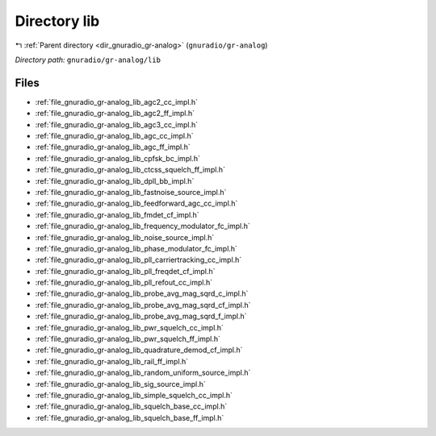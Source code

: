.. _dir_gnuradio_gr-analog_lib:


Directory lib
=============


|exhale_lsh| :ref:`Parent directory <dir_gnuradio_gr-analog>` (``gnuradio/gr-analog``)

.. |exhale_lsh| unicode:: U+021B0 .. UPWARDS ARROW WITH TIP LEFTWARDS

*Directory path:* ``gnuradio/gr-analog/lib``


Files
-----

- :ref:`file_gnuradio_gr-analog_lib_agc2_cc_impl.h`
- :ref:`file_gnuradio_gr-analog_lib_agc2_ff_impl.h`
- :ref:`file_gnuradio_gr-analog_lib_agc3_cc_impl.h`
- :ref:`file_gnuradio_gr-analog_lib_agc_cc_impl.h`
- :ref:`file_gnuradio_gr-analog_lib_agc_ff_impl.h`
- :ref:`file_gnuradio_gr-analog_lib_cpfsk_bc_impl.h`
- :ref:`file_gnuradio_gr-analog_lib_ctcss_squelch_ff_impl.h`
- :ref:`file_gnuradio_gr-analog_lib_dpll_bb_impl.h`
- :ref:`file_gnuradio_gr-analog_lib_fastnoise_source_impl.h`
- :ref:`file_gnuradio_gr-analog_lib_feedforward_agc_cc_impl.h`
- :ref:`file_gnuradio_gr-analog_lib_fmdet_cf_impl.h`
- :ref:`file_gnuradio_gr-analog_lib_frequency_modulator_fc_impl.h`
- :ref:`file_gnuradio_gr-analog_lib_noise_source_impl.h`
- :ref:`file_gnuradio_gr-analog_lib_phase_modulator_fc_impl.h`
- :ref:`file_gnuradio_gr-analog_lib_pll_carriertracking_cc_impl.h`
- :ref:`file_gnuradio_gr-analog_lib_pll_freqdet_cf_impl.h`
- :ref:`file_gnuradio_gr-analog_lib_pll_refout_cc_impl.h`
- :ref:`file_gnuradio_gr-analog_lib_probe_avg_mag_sqrd_c_impl.h`
- :ref:`file_gnuradio_gr-analog_lib_probe_avg_mag_sqrd_cf_impl.h`
- :ref:`file_gnuradio_gr-analog_lib_probe_avg_mag_sqrd_f_impl.h`
- :ref:`file_gnuradio_gr-analog_lib_pwr_squelch_cc_impl.h`
- :ref:`file_gnuradio_gr-analog_lib_pwr_squelch_ff_impl.h`
- :ref:`file_gnuradio_gr-analog_lib_quadrature_demod_cf_impl.h`
- :ref:`file_gnuradio_gr-analog_lib_rail_ff_impl.h`
- :ref:`file_gnuradio_gr-analog_lib_random_uniform_source_impl.h`
- :ref:`file_gnuradio_gr-analog_lib_sig_source_impl.h`
- :ref:`file_gnuradio_gr-analog_lib_simple_squelch_cc_impl.h`
- :ref:`file_gnuradio_gr-analog_lib_squelch_base_cc_impl.h`
- :ref:`file_gnuradio_gr-analog_lib_squelch_base_ff_impl.h`


